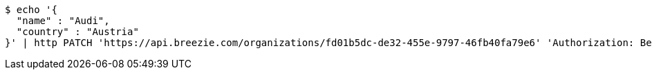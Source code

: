 [source,bash]
----
$ echo '{
  "name" : "Audi",
  "country" : "Austria"
}' | http PATCH 'https://api.breezie.com/organizations/fd01b5dc-de32-455e-9797-46fb40fa79e6' 'Authorization: Bearer:0b79bab50daca910b000d4f1a2b675d604257e42' 'Accept:application/json' 'Content-Type:application/json'
----
